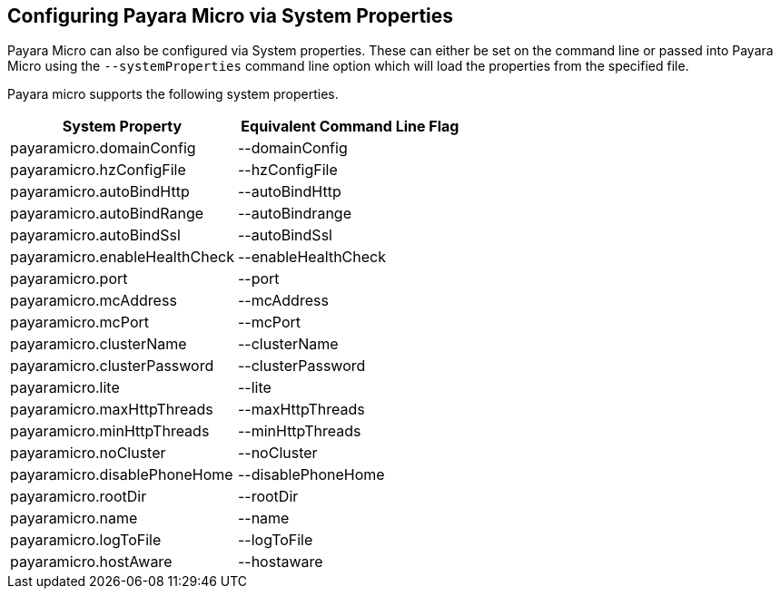 [[configuring-payara-micro-via-system-properties]]
Configuring Payara Micro via System Properties
----------------------------------------------

Payara Micro can also be configured via System properties. These can
either be set on the command line or passed into Payara Micro using the
`--systemProperties` command line option which will load the properties
from the specified file.

Payara micro supports the following system properties.

[cols=",",options="header",]
|==================================================
|System Property |Equivalent Command Line Flag
|payaramicro.domainConfig |--domainConfig
|payaramicro.hzConfigFile |--hzConfigFile
|payaramicro.autoBindHttp |--autoBindHttp
|payaramicro.autoBindRange |--autoBindrange
|payaramicro.autoBindSsl |--autoBindSsl
|payaramicro.enableHealthCheck |--enableHealthCheck
|payaramicro.port |--port
|payaramicro.mcAddress |--mcAddress
|payaramicro.mcPort |--mcPort
|payaramicro.clusterName |--clusterName
|payaramicro.clusterPassword |--clusterPassword
|payaramicro.lite |--lite
|payaramicro.maxHttpThreads |--maxHttpThreads
|payaramicro.minHttpThreads |--minHttpThreads
|payaramicro.noCluster |--noCluster
|payaramicro.disablePhoneHome |--disablePhoneHome
|payaramicro.rootDir |--rootDir
|payaramicro.name |--name
|payaramicro.logToFile |--logToFile
|payaramicro.hostAware |--hostaware
|==================================================
